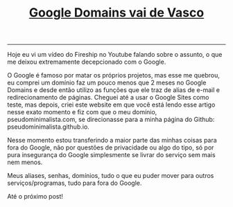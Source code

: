 #+TITLE: [[../index.html][Google Domains vai de Vasco]]
-----
Hoje eu vi um vídeo do Fireship no Youtube falando sobre o assunto, o que me deixou extremamente decepcionado com o Google.

O Google é famoso por matar os próprios projetos, mas esse me quebrou, eu comprei um domínio faz um pouco menos que 2 meses no Google Domains e desde então utilizo as funções que ele traz de alias de e-mail e redirecionamento de páginas. Cheguei até a usar o Google Sites como teste, mas depois, criei este website em que você está lendo esse artigo nesse exato momento e fiz com que o meu domínio, pseudominimalista.com, se direcionasse para a minha página do Github: pseudominimalista.github.io.

Nesse momento estou transferindo a maior parte das minhas coisas para fora do Google, não por questões de privacidade ou algo do tipo, só por pura insegurança do Google simplesmente se livrar do serviço sem mais nem menos.

Meus aliases, senhas, domínios, tudo o que eu puder mover para outros serviços/programas, tudo para fora do Google.

Até o próximo post!

